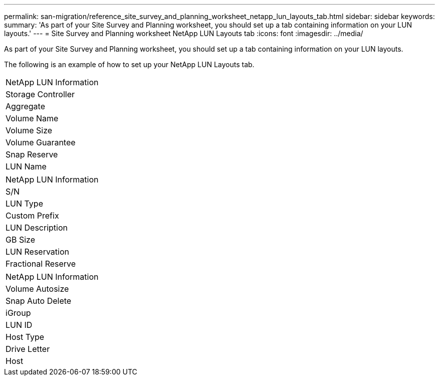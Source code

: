 ---
permalink: san-migration/reference_site_survey_and_planning_worksheet_netapp_lun_layouts_tab.html
sidebar: sidebar
keywords: 
summary: 'As part of your Site Survey and Planning worksheet, you should set up a tab containing information on your LUN layouts.'
---
= Site Survey and Planning worksheet NetApp LUN Layouts tab
:icons: font
:imagesdir: ../media/

[.lead]
As part of your Site Survey and Planning worksheet, you should set up a tab containing information on your LUN layouts.

The following is an example of how to set up your NetApp LUN Layouts tab.

|===
| NetApp LUN Information
a|
Storage Controller
a|
Aggregate
a|
Volume Name
a|
Volume Size
a|
Volume Guarantee
a|
Snap Reserve
a|
LUN Name
|===
|===
| NetApp LUN Information
a|
S/N
a|
LUN Type
a|
Custom Prefix
a|
LUN Description
a|
GB Size
a|
LUN Reservation
a|
Fractional Reserve
|===
|===
| NetApp LUN Information
a|
Volume Autosize
a|
Snap Auto Delete
a|
iGroup
a|
LUN ID
a|
Host Type
a|
Drive Letter
a|
Host
|===
